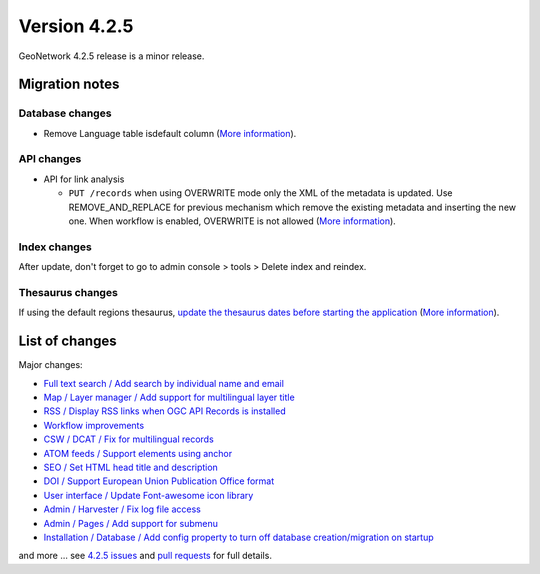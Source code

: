 .. _version-425:

Version 4.2.5
#############

GeoNetwork 4.2.5 release is a minor release.

Migration notes
---------------

Database changes
~~~~~~~~~~~~~~~~

* Remove Language table isdefault column (`More information <https://github.com/geonetwork/core-geonetwork/pull/7169>`__).

API changes
~~~~~~~~~~~

* API for link analysis

  * ``PUT /records`` when using OVERWRITE mode only the XML of the metadata is updated. Use REMOVE_AND_REPLACE for previous mechanism which remove the existing metadata and inserting the new one. When workflow is enabled, OVERWRITE is not allowed (`More information <https://github.com/geonetwork/core-geonetwork/pull/7178>`__).

Index changes
~~~~~~~~~~~~~

After update, don't forget to go to admin console > tools > Delete index and reindex.


Thesaurus changes
~~~~~~~~~~~~~~~~~

If using the default regions thesaurus, `update the thesaurus dates before starting the application <https://github.com/geonetwork/core-geonetwork/pull/7208/files>`__
(`More information <https://github.com/geonetwork/core-geonetwork/issues/7207>`__).



List of changes
---------------

Major changes:

* `Full text search / Add search by individual name and email <https://github.com/geonetwork/core-geonetwork/pull/7167>`_

* `Map / Layer manager / Add support for multilingual layer title <https://github.com/geonetwork/core-geonetwork/pull/7121>`_

* `RSS / Display RSS links when OGC API Records is installed <https://github.com/geonetwork/core-geonetwork/pull/7094>`_

* `Workflow improvements <https://github.com/geonetwork/core-geonetwork/pulls?q=is%3Apr+milestone%3A4.2.5+is%3Aclosed+workflow>`_

* `CSW / DCAT / Fix for multilingual records <https://github.com/geonetwork/core-geonetwork/pull/7161>`_

* `ATOM feeds / Support elements using anchor <https://github.com/geonetwork/core-geonetwork/pull/7156>`_

* `SEO / Set HTML head title and description <https://github.com/geonetwork/core-geonetwork/pull/7080>`_

* `DOI / Support European Union Publication Office format <https://github.com/geonetwork/core-geonetwork/pull/6979>`_

* `User interface / Update Font-awesome icon library <https://github.com/geonetwork/core-geonetwork/pull/7007>`_

* `Admin / Harvester / Fix log file access <https://github.com/geonetwork/core-geonetwork/pull/7127>`_

* `Admin / Pages / Add support for submenu <https://github.com/geonetwork/core-geonetwork/pull/7138>`_

* `Installation / Database / Add config property to turn off database creation/migration on startup <https://github.com/geonetwork/core-geonetwork/pull/7100>`_




and more ... see `4.2.5 issues <https://github.com/geonetwork/core-geonetwork/issues?q=is%3Aissue+milestone%3A4.2.5+is%3Aclosed>`_ and
`pull requests <https://github.com/geonetwork/core-geonetwork/pulls?page=3&q=is%3Apr+milestone%3A4.2.5+is%3Aclosed>`_ for full details.

